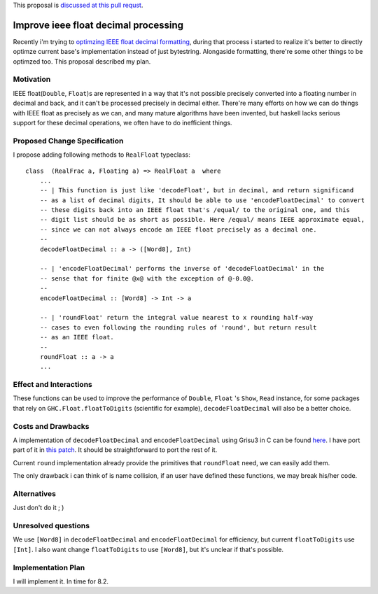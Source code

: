 .. proposal-number:: Leave blank. This will be filled in when the proposal is
                     accepted.

.. trac-ticket:: Leave blank. This will eventually be filled with the Trac
                 ticket number which will track the progress of the
                 implementation of the feature.

.. implemented:: Leave blank. This will be filled in with the first GHC version which
                 implements the described feature.

.. highlight:: haskell

This proposal is `discussed at this pull requst <https://github.com/ghc-proposals/ghc-proposals/pull/45>`_.

Improve ieee float decimal processing
=====================================
Recently i'm trying to `optimzing IEEE float decimal formatting <https://www.reddit.com/r/haskell/comments/5uf060/faster_dtoa_for_haskell_using_grisu3_review_needed>`_, during that process i started to realize it's better to directly optimze current base's implementation instead of just bytestring. Alongaside formatting, there're some other things to be optimzed too. This proposal described my plan.


Motivation
------------
IEEE float(``Double``, ``Float``)s are represented in a way that it's not possible precisely converted into a floating number in decimal and back, and it can't be processed precisely in decimal either. There're many efforts on how we can do things with IEEE float as precisely as we can, and many mature algorithms have been invented, but haskell lacks serious support for these decimal operations, we often have to do inefficient things.


Proposed Change Specification
-----------------------------
I propose adding following methods to ``RealFloat`` typeclass::

    class  (RealFrac a, Floating a) => RealFloat a  where
        ...
        -- | This function is just like 'decodeFloat', but in decimal, and return significand
        -- as a list of decimal digits, It should be able to use 'encodeFloatDecimal' to convert
        -- these digits back into an IEEE float that's /equal/ to the original one, and this 
        -- digit list should be as short as possible. Here /equal/ means IEEE approximate equal,
        -- since we can not always encode an IEEE float precisely as a decimal one.
        -- 
        decodeFloatDecimal :: a -> ([Word8], Int)

        -- | 'encodeFloatDecimal' performs the inverse of 'decodeFloatDecimal' in the
        -- sense that for finite @x@ with the exception of @-0.0@.
        --
        encodeFloatDecimal :: [Word8] -> Int -> a

        -- | 'roundFloat' return the integral value nearest to x rounding half-way 
        -- cases to even following the rounding rules of 'round', but return result
        -- as an IEEE float.
        --
        roundFloat :: a -> a
        ...

Effect and Interactions
-----------------------
These functions can be used to improve the performance of ``Double``, ``Float`` 's ``Show``, ``Read`` instance,
for some packages that rely on ``GHC.Float.floatToDigits`` (scientific for example), ``decodeFloatDecimal`` will also
be a better choice.



Costs and Drawbacks
-------------------
A implementation of ``decodeFloatDecimal`` and ``encodeFloatDecimal`` using Grisu3 in C can be found `here <https://github.com/dvidelabs/flatcc/tree/master/external/grisu3>`_. I have port part of it in `this patch <https://github.com/haskell/bytestring/pull/115>`_. It should be straightforward to port the rest of it.

Current ``round`` implementation already provide the primitives that ``roundFloat`` need, we can easily add them.

The only drawback i can think of is name collision, if an user have defined these functions, we may break his/her code.


Alternatives
------------
Just don't do it ; )


Unresolved questions
--------------------
We use ``[Word8]`` in ``decodeFloatDecimal`` and ``encodeFloatDecimal`` for efficiency, but current ``floatToDigits`` use
``[Int]``. I also want change ``floatToDigits`` to use ``[Word8]``, but it's unclear if that's possible.


Implementation Plan
-------------------
I will implement it. In time for 8.2.

